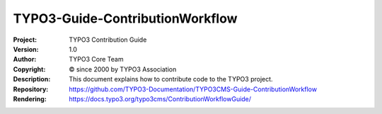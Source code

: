 

================================
TYPO3-Guide-ContributionWorkflow
================================

:Project:     TYPO3 Contribution Guide
:Version:     1.0
:Author:      TYPO3 Core Team
:Copyright:   © since 2000 by TYPO3 Association
:Description: This document explains how to contribute code to the TYPO3 project.
:Repository:  https://github.com/TYPO3-Documentation/TYPO3CMS-Guide-ContributionWorkflow
:Rendering:   https://docs.typo3.org/typo3cms/ContributionWorkflowGuide/


